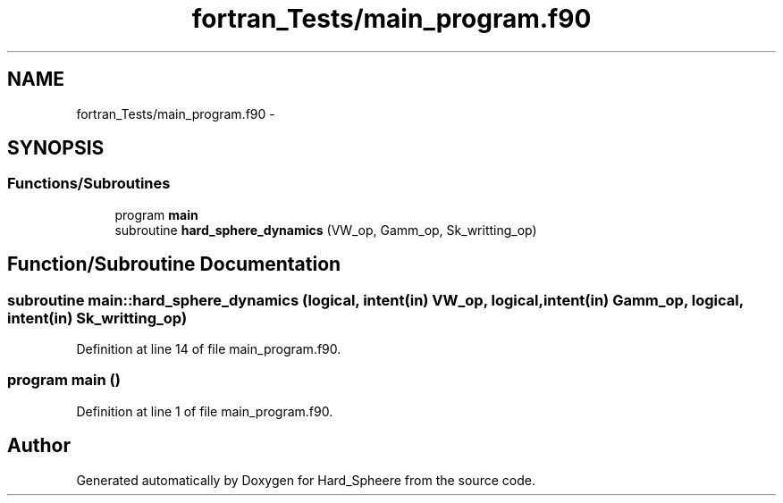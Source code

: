 .TH "fortran_Tests/main_program.f90" 3 "Thu Nov 16 2017" "Version 1" "Hard_Spheere" \" -*- nroff -*-
.ad l
.nh
.SH NAME
fortran_Tests/main_program.f90 \- 
.SH SYNOPSIS
.br
.PP
.SS "Functions/Subroutines"

.in +1c
.ti -1c
.RI "program \fBmain\fP"
.br
.ti -1c
.RI "subroutine \fBhard_sphere_dynamics\fP (VW_op, Gamm_op, Sk_writting_op)"
.br
.in -1c
.SH "Function/Subroutine Documentation"
.PP 
.SS "subroutine main::hard_sphere_dynamics (logical, intent(in) VW_op, logical, intent(in) Gamm_op, logical, intent(in) Sk_writting_op)"

.PP
Definition at line 14 of file main_program\&.f90\&.
.SS "program main ()"

.PP
Definition at line 1 of file main_program\&.f90\&.
.SH "Author"
.PP 
Generated automatically by Doxygen for Hard_Spheere from the source code\&.
